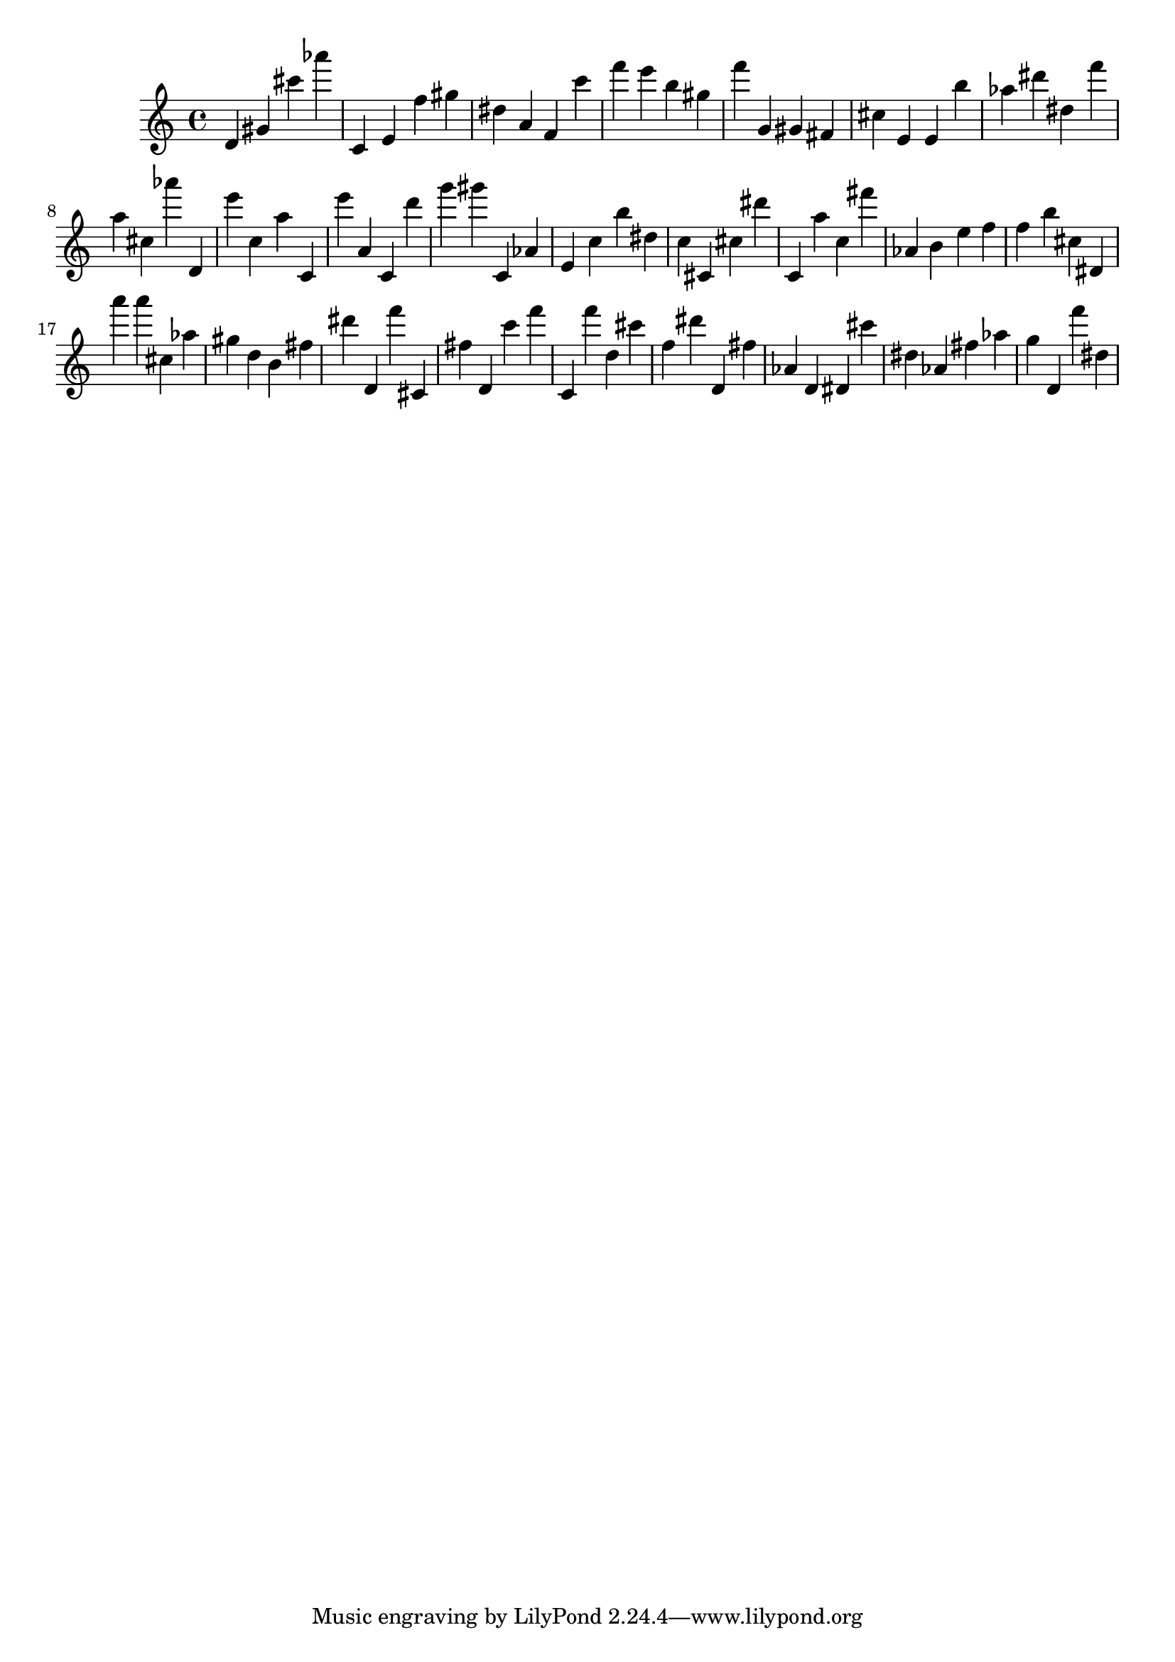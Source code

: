 \version "2.18.2"

\score {

{
\clef treble
d' gis' cis''' as''' c' e' f'' gis'' dis'' a' f' c''' f''' e''' b'' gis'' f''' g' gis' fis' cis'' e' e' b'' as'' dis''' dis'' f''' a'' cis'' as''' d' e''' c'' a'' c' e''' a' c' d''' g''' gis''' c' as' e' c'' b'' dis'' c'' cis' cis'' dis''' c' a'' c'' fis''' as' b' e'' f'' f'' b'' cis'' dis' a''' a''' cis'' as'' gis'' d'' b' fis'' dis''' d' f''' cis' fis'' d' c''' f''' c' f''' d'' cis''' f'' dis''' d' fis'' as' d' dis' cis''' dis'' as' fis'' as'' g'' d' f''' dis'' 
}

 \midi { }
 \layout { }
}